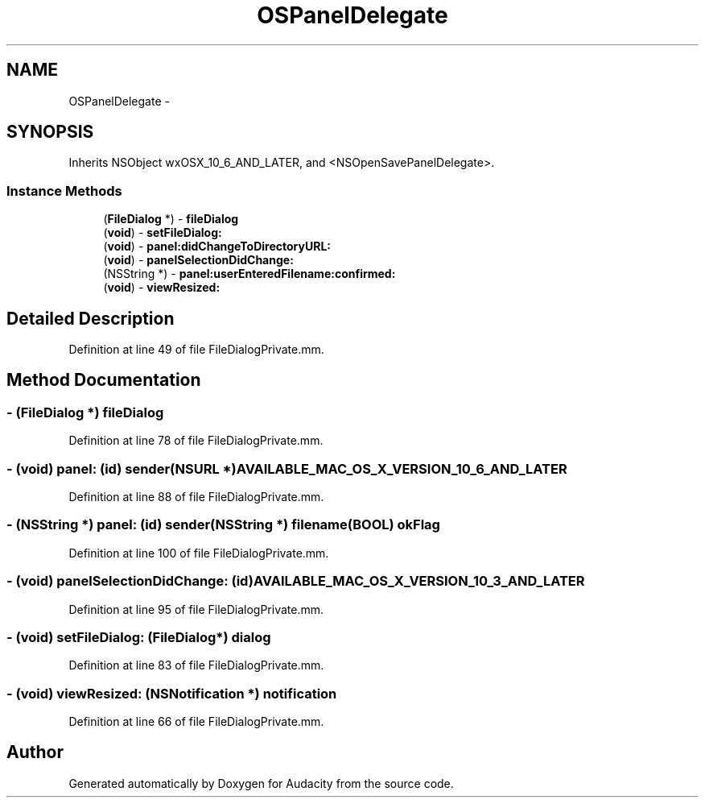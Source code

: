 .TH "OSPanelDelegate" 3 "Thu Apr 28 2016" "Audacity" \" -*- nroff -*-
.ad l
.nh
.SH NAME
OSPanelDelegate \- 
.SH SYNOPSIS
.br
.PP
.PP
Inherits NSObject wxOSX_10_6_AND_LATER, and <NSOpenSavePanelDelegate>\&.
.SS "Instance Methods"

.in +1c
.ti -1c
.RI "(\fBFileDialog\fP *) \- \fBfileDialog\fP"
.br
.ti -1c
.RI "(\fBvoid\fP) \- \fBsetFileDialog:\fP"
.br
.ti -1c
.RI "(\fBvoid\fP) \- \fBpanel:didChangeToDirectoryURL:\fP"
.br
.ti -1c
.RI "(\fBvoid\fP) \- \fBpanelSelectionDidChange:\fP"
.br
.ti -1c
.RI "(NSString *) \- \fBpanel:userEnteredFilename:confirmed:\fP"
.br
.ti -1c
.RI "(\fBvoid\fP) \- \fBviewResized:\fP"
.br
.in -1c
.SH "Detailed Description"
.PP 
Definition at line 49 of file FileDialogPrivate\&.mm\&.
.SH "Method Documentation"
.PP 
.SS "\- (\fBFileDialog\fP *) fileDialog "

.PP
Definition at line 78 of file FileDialogPrivate\&.mm\&.
.SS "\- (\fBvoid\fP) panel: (id) sender(NSURL *) AVAILABLE_MAC_OS_X_VERSION_10_6_AND_LATER"

.PP
Definition at line 88 of file FileDialogPrivate\&.mm\&.
.SS "\- (NSString *) panel: (id) sender(NSString *) filename(\fBBOOL\fP) okFlag"

.PP
Definition at line 100 of file FileDialogPrivate\&.mm\&.
.SS "\- (\fBvoid\fP) panelSelectionDidChange: (id) AVAILABLE_MAC_OS_X_VERSION_10_3_AND_LATER"

.PP
Definition at line 95 of file FileDialogPrivate\&.mm\&.
.SS "\- (\fBvoid\fP) setFileDialog: (\fBFileDialog\fP*) dialog"

.PP
Definition at line 83 of file FileDialogPrivate\&.mm\&.
.SS "\- (\fBvoid\fP) viewResized: (NSNotification *) notification"

.PP
Definition at line 66 of file FileDialogPrivate\&.mm\&.

.SH "Author"
.PP 
Generated automatically by Doxygen for Audacity from the source code\&.
